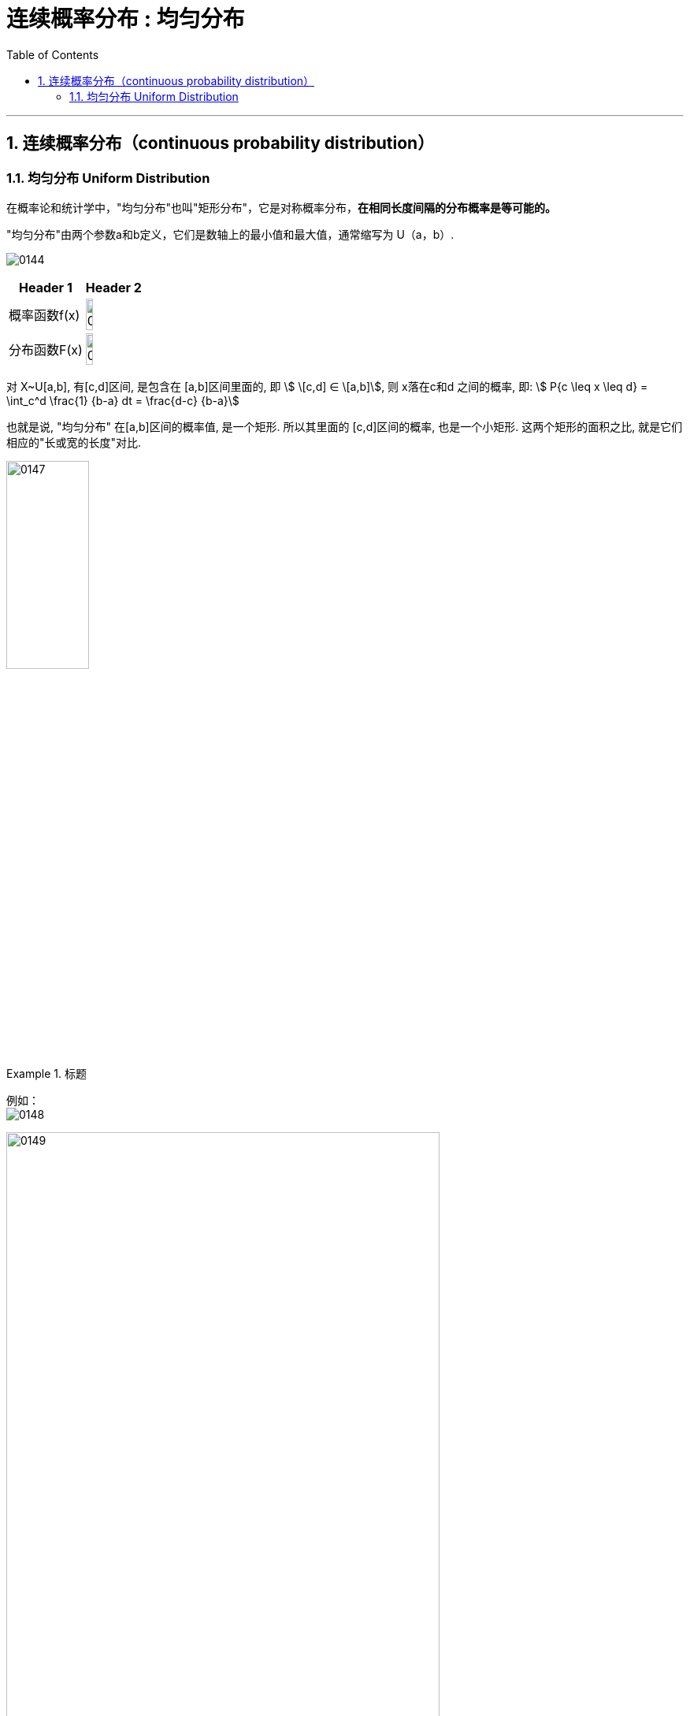 
= 连续概率分布 : 均匀分布
:toc: left
:toclevels: 3
:sectnums:

---

== 连续概率分布（continuous probability distribution）


=== 均匀分布 Uniform Distribution

在概率论和统计学中，"均匀分布"也叫"矩形分布"，它是对称概率分布，*在相同长度间隔的分布概率是等可能的。*

"均匀分布"由两个参数a和b定义，它们是数轴上的最小值和最大值，通常缩写为 U（a，b）.

image:img/0144.png[,]

[.small]
[options="autowidth"]
|===
|Header 1 |Header 2

|概率函数f(x)
|image:img/0146.png[,35%]

|分布函数F(x)
|image:img/0145.png[,35%]
|===



对 X~U[a,b], 有[c,d]区间, 是包含在 [a,b]区间里面的, 即 stem:[ \[c,d\] ∈ \[a,b\]], 则 x落在c和d 之间的概率, 即: stem:[ P{c \leq x \leq d} = \int_c^d \frac{1} {b-a} dt = \frac{d-c} {b-a}]

也就是说, "均匀分布" 在[a,b]区间的概率值, 是一个矩形. 所以其里面的 [c,d]区间的概率, 也是一个小矩形. 这两个矩形的面积之比, 就是它们相应的"长或宽的长度"对比.

image:img/0147.png[,35%]


.标题
====
例如： +
image:img/0148.png[,]

image:img/0149.svg[,80%]


用 mathematica 计算 :

image:img/0690.png[,]

====



---

